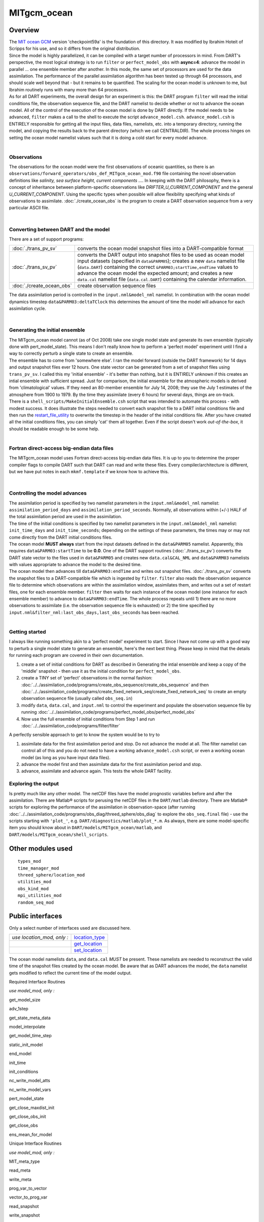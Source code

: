 MITgcm_ocean
============

Overview
--------

| The `MIT ocean GCM <http://mitgcm.org/>`__ version 'checkpoint59a' is the foundation of this directory. It was
  modified by Ibrahim Hoteit of Scripps for his use, and so it differs from the original distribution.
| Since the model is highly parallelized, it can be compiled with a target number of processors in mind. From DART's
  perspective, the most logical strategy is to run ``filter`` or ``perfect_model_obs`` with **async=4**: advance the
  model in parallel ... one ensemble member after another. In this mode, the same set of processors are used for the
  data assimilation. The performance of the parallel assimilation algorithm has been tested up through 64 processors,
  and should scale well beyond that - but it remains to be quantified. The scaling for the ocean model is unknown to me,
  but Ibrahim routinely runs with many more than 64 processors.
| As for all DART experiments, the overall design for an experiment is this: the DART program ``filter`` will read the
  initial conditions file, the observation sequence file, and the DART namelist to decide whether or not to advance the
  ocean model. All of the control of the execution of the ocean model is done by DART directly. If the model needs to be
  advanced, ``filter`` makes a call to the shell to execute the script ``advance_model.csh``. ``advance_model.csh`` is
  ENTIRELY responsible for getting all the input files, data files, namelists, etc. into a temporary directory, running
  the model, and copying the results back to the parent directory (which we call CENTRALDIR). The whole process hinges
  on setting the ocean model namelist values such that it is doing a cold start for every model advance.

| 

Observations
^^^^^^^^^^^^

The observations for the ocean model were the first observations of oceanic quantities, so there is an
``observations/forward_operators/obs_def_MITgcm_ocean_mod.f90`` file containing the novel observation definitions like
*salinity, sea surface height, current components ...*. In keeping with the DART philosophy, there is a concept of
inheritance between platform-specific observations like *DRIFTER_U_CURRENT_COMPONENT* and the general
*U_CURRENT_COMPONENT*. Using the specific types when possible will allow flexibility specifying what kinds of
observations to assimilate. :doc:`./create_ocean_obs` is the program to create a DART observation sequence from a very
particular ASCII file.

| 

Converting between DART and the model
^^^^^^^^^^^^^^^^^^^^^^^^^^^^^^^^^^^^^

There are a set of support programs:

+---------------------------+-----------------------------------------------------------------------------------------+
| :doc:`./trans_pv_sv`      | converts the ocean model snapshot files into a DART-compatible format                   |
+---------------------------+-----------------------------------------------------------------------------------------+
| :doc:`./trans_sv_pv`      | converts the DART output into snapshot files to be used as ocean model input datasets   |
|                           | (specified in ``data``\ ``&PARM05``); creates a new ``data`` namelist file              |
|                           | (``data.DART``) containing the correct ``&PARM03;startTime,endTime`` values to advance  |
|                           | the ocean model the expected amount; and creates a new ``data.cal`` namelist file       |
|                           | (``data.cal.DART``) containing the calendar information.                                |
+---------------------------+-----------------------------------------------------------------------------------------+
| :doc:`./create_ocean_obs` | create observation sequence files                                                       |
+---------------------------+-----------------------------------------------------------------------------------------+

The data assimilation period is controlled in the ``input.nml``\ ``&model_nml`` namelist. In combination with the ocean
model dynamics timestep ``data``\ ``&PARM03:deltaTClock`` this determines the amount of time the model will advance for
each assimilation cycle.

| 

Generating the initial ensemble
^^^^^^^^^^^^^^^^^^^^^^^^^^^^^^^

| The MITgcm_ocean model cannot (as of Oct 2008) take one single model state and generate its own ensemble (typically
  done with pert_model_state). This means I don't really know how to perform a 'perfect model' experiment until I find a
  way to correctly perturb a single state to create an ensemble.
| The ensemble has to come from 'somewhere else'. I ran the model forward (outside the DART framework) for 14 days and
  output snapshot files ever 12 hours. One state vector can be generated from a set of snapshot files using
  ``trans_pv_sv``. I called this my 'initial ensemble' - it's better than nothing, but it is ENTIRELY unknown if this
  creates an intial ensemble with sufficient spread. Just for comparison, the initial ensemble for the atmospheric
  models is derived from 'climatological' values. If they need an 80-member ensemble for July 14, 2008; they use the
  July 1 estimates of the atmosphere from 1900 to 1979. By the time they assimilate (every 6 hours) for several days,
  things are on-track.
| There is a ``shell_scripts/MakeInitialEnsemble.csh`` script that was intended to automate this process - with modest
  success. It does illustrate the steps needed to convert each snapshot file to a DART initial conditions file and then
  run the `restart_file_utility <../../utilities/restart_file_utility.f90>`__ to overwrite the timestep in the header of
  the initial conditions file. After you have created all the initial conditions files, you can simply 'cat' them all
  together. Even if the script doesn't work *out-of-the-box*, it should be readable enough to be some help.

| 

Fortran direct-access big-endian data files
^^^^^^^^^^^^^^^^^^^^^^^^^^^^^^^^^^^^^^^^^^^

The MITgcm_ocean model uses Fortran direct-access big-endian data files. It is up to you to determine the proper
compiler flags to compile DART such that DART can read and write these files. Every compiler/architecture is different,
but we have put notes in each ``mkmf.template`` if we know how to achieve this.

| 

Controlling the model advances
^^^^^^^^^^^^^^^^^^^^^^^^^^^^^^

| The assimilation period is specified by two namelist parameters in the ``input.nml``\ ``&model_nml`` namelist:
  ``assimilation_period_days`` and ``assimilation_period_seconds``. Normally, all observations within (+/-) HALF of the
  total assimilation period are used in the assimilation.
| The time of the initial conditions is specified by two namelist parameters in the ``input.nml``\ ``&model_nml``
  namelist: ``init_time_days`` and ``init_time_seconds``; depending on the settings of these parameters, the times may
  or may not come directly from the DART initial conditions files.
| The ocean model **MUST always** start from the input datasets defined in the ``data``\ ``&PARM05`` namelist.
  Apparently, this requires ``data``\ ``&PARM03:startTime`` to be **0.0**. One of the DART support routines
  (:doc:`./trans_sv_pv`) converts the DART state vector to the files used in ``data``\ ``&PARM05`` and creates new
  ``data.cal``\ ``&CAL_NML`` and ``data``\ ``&PARM03`` namelists with values appropriate to advance the model to the
  desired time.
| The ocean model then advances till ``data``\ ``&PARM03:endTime`` and writes out snapshot files. :doc:`./trans_pv_sv`
  converts the snapshot files to a DART-compatible file which is ingested by ``filter``. ``filter`` also reads the
  observation sequence file to determine which observations are within the assimilation window, assimilates them, and
  writes out a set of restart files, one for each ensemble member. ``filter`` then waits for each instance of the ocean
  model (one instance for each ensemble member) to advance to ``data``\ ``&PARM03:endTime``. The whole process repeats
  until 1) there are no more observations to assimilate (i.e. the observation sequence file is exhausted) or 2) the time
  specified by ``input.nml``\ ``&filter_nml:last_obs_days,last_obs_seconds`` has been reached.

| 

Getting started
^^^^^^^^^^^^^^^

I always like running something akin to a 'perfect model' experiment to start. Since I have not come up with a good way
to perturb a single model state to generate an ensemble, here's the next best thing. Please keep in mind that the
details for running each program are covered in their own documentation.

#. create a set of initial conditions for DART as described in Generating the intial ensemble and keep a copy of the
   'middle' snapshot - then use it as the initial condition for ``perfect_model_obs``.
#. create a TINY set of 'perfect' observations in the normal fashion:
   :doc:`../../assimilation_code/programs/create_obs_sequence/create_obs_sequence` and then
   :doc:`../../assimilation_code/programs/create_fixed_network_seq/create_fixed_network_seq` to create an empty
   observation sequence file (usually called ``obs_seq.in``)
#. modify ``data``, ``data.cal``, and ``input.nml`` to control the experiment and populate the observation sequence file
   by running :doc:`../../assimilation_code/programs/perfect_model_obs/perfect_model_obs`
#. Now use the full ensemble of initial conditions from Step 1 and run
   :doc:`../../assimilation_code/programs/filter/filter`

A perfectly sensible approach to get to know the system would be to try to

#. assimilate data for the first assimilation period and stop. Do not advance the model at all. The filter namelist can
   control all of this and you do not need to have a working ``advance_model.csh`` script, or even a working ocean model
   (as long as you have input data files).
#. advance the model first and then assimilate data for the first assimilation period and stop.
#. advance, assimilate and advance again. This tests the whole DART facility.

Exploring the output
^^^^^^^^^^^^^^^^^^^^

Is pretty much like any other model. The netCDF files have the model prognostic variables before and after the
assimilation. There are Matlab® scripts for perusing the netCDF files in the ``DART/matlab`` directory. There are
Matlab® scripts for exploring the performance of the assimilation in observation-space (after running
:doc:`../../assimilation_code/programs/obs_diag/threed_sphere/obs_diag` to explore the ``obs_seq.final`` file) - use the
scripts starting with ``'plot_'``, e.g. ``DART/diagnostics/matlab/plot_*.m``. As always, there are some model-specific
item you should know about in ``DART/models/MITgcm_ocean/matlab``, and ``DART/models/MITgcm_ocean/shell_scripts``.

Other modules used
------------------

::

   types_mod
   time_manager_mod
   threed_sphere/location_mod
   utilities_mod
   obs_kind_mod
   mpi_utilities_mod
   random_seq_mod

Public interfaces
-----------------

Only a select number of interfaces used are discussed here.

========================== ================================================================================
*use location_mod, only :* `location_type <../../location/threed_sphere/location_mod.html#location_type>`__
\                          `get_location <../../location/threed_sphere/location_mod.html#get_location>`__
\                          `set_location <../../location/threed_sphere/location_mod.html#set_location>`__
========================== ================================================================================

The ocean model namelists ``data``, and ``data.cal`` *MUST* be present. These namelists are needed to reconstruct the
valid time of the snapshot files created by the ocean model. Be aware that as DART advances the model, the ``data``
namelist gets modified to reflect the current time of the model output.

Required Interface Routines

*use model_mod, only :*

get_model_size

adv_1step

get_state_meta_data

model_interpolate

get_model_time_step

static_init_model

end_model

init_time

init_conditions

nc_write_model_atts

nc_write_model_vars

pert_model_state

get_close_maxdist_init

get_close_obs_init

get_close_obs

ens_mean_for_model

Unique Interface Routines

*use model_mod, only :*

MIT_meta_type

read_meta

write_meta

prog_var_to_vector

vector_to_prog_var

read_snapshot

write_snapshot

get_gridsize

snapshot_files_to_sv

sv_to_snapshot_files

timestep_to_DARTtime

DARTtime_to_MITtime

DARTtime_to_timestepindex

write_data_namelistfile

Ocean model namelist interfaces ``&PARM03``, ``&PARM04``, and ``&PARM04`` are read from file ``data``. Ocean model
namelist interface ``&CAL_NML``, is read from file ``data.cal``.

A note about documentation style. Optional arguments are enclosed in brackets *[like this]*.

| 

.. container:: routine

   *model_size = get_model_size( )*
   ::

      integer :: get_model_size

.. container:: indent1

   Returns the length of the model state vector. Required.

   ============== =====================================
   ``model_size`` The length of the model state vector.
   ============== =====================================

| 

.. container:: routine

   *call adv_1step(x, time)*
   ::

      real(r8), dimension(:), intent(inout) :: x
      type(time_type),        intent(in)    :: time

.. container:: indent1

   ``adv_1step`` is not used for the MITgcm_ocean model. Advancing the model is done through the ``advance_model``
   script. This is a NULL_INTERFACE, provided only for compatibility with the DART requirements.

   ======== ==========================================
   ``x``    State vector of length model_size.
   ``time`` Specifies time of the initial model state.
   ======== ==========================================

| 

.. container:: routine

   *call get_state_meta_data (index_in, location, [, var_type] )*
   ::

      integer,             intent(in)  :: index_in
      type(location_type), intent(out) :: location
      integer, optional,   intent(out) ::  var_type 

.. container:: indent1

   ``get_state_meta_data`` returns metadata about a given element of the DART representation of the model state vector.
   Since the DART model state vector is a 1D array and the native model grid is multidimensional,
   ``get_state_meta_data`` returns information about the native model state vector representation. Things like the
   ``location``, or the type of the variable (for instance: salinity, temperature, u current component, ...). The
   integer values used to indicate different variable types in ``var_type`` are themselves defined as public interfaces
   to model_mod if required.

   +--------------+------------------------------------------------------------------------------------------------------+
   | ``index_in`` | Index of state vector element about which information is requested.                                  |
   +--------------+------------------------------------------------------------------------------------------------------+
   | ``location`` | Returns the 3D location of the indexed state variable. The ``location_ type`` comes from             |
   |              | ``DART/location/threed_sphere/location_mod.f90``. Note that the lat/lon are specified in degrees by  |
   |              | the user but are converted to radians internally.                                                    |
   +--------------+------------------------------------------------------------------------------------------------------+
   | *var_type*   | Returns the type of the indexed state variable as an optional argument. The type is one of the list  |
   |              | of supported observation types, found in the block of code starting                                  |
   |              | ``! Integer definitions for DART TYPES`` in                                                          |
   |              | ``DART/assimilation_code/modules/observations/obs_kind_mod.f90``                                     |
   +--------------+------------------------------------------------------------------------------------------------------+

   The list of supported variables in ``DART/assimilation_code/modules/observations/obs_kind_mod.f90`` is created by
   ``preprocess`` using the entries in ``input.nml``\ [``&preprocess_nml, &obs_kind_nml``], ``DEFAULT_obs_kin_mod.F90``
   and ``obs_def_MITgcm_ocean_mod.f90``.

| 

.. container:: routine

   *call model_interpolate(x, location, itype, obs_val, istatus)*
   ::

      real(r8), dimension(:), intent(in)  :: x
      type(location_type),    intent(in)  :: location
      integer,                intent(in)  :: itype
      real(r8),               intent(out) :: obs_val
      integer,                intent(out) :: istatus

.. container:: indent1

   | Given a model state, ``model_interpolate`` returns the value of the desired observation type (which could be a
     state variable) that would be observed at the desired location. The interpolation method is either completely
     specified by the model, or uses some standard 2D or 3D scalar interpolation routines. Put another way,
     ``model_interpolate`` will apply the forward operator **H** to the model state to create an observation at the
     desired location.
   | If the interpolation is valid, ``istatus = 0``. In the case where the observation operator is not defined at the
     given location (e.g. the observation is below the lowest model level, above the top level, or 'dry'), interp_val is
     returned as 0.0 and istatus = 1.

   +-----------------------------------------------------------+-----------------------------------------------------------+
   | ``x``                                                     | A model state vector.                                     |
   +-----------------------------------------------------------+-----------------------------------------------------------+
   | ``location``                                              | Location to which to interpolate.                         |
   +-----------------------------------------------------------+-----------------------------------------------------------+
   | ``itype``                                                 | Not used.                                                 |
   +-----------------------------------------------------------+-----------------------------------------------------------+
   | ``obs_val``                                               | The interpolated value from the model.                    |
   +-----------------------------------------------------------+-----------------------------------------------------------+
   | ``istatus``                                               | Integer flag indicating the success of the interpolation. |
   |                                                           | success == 0, failure == anything else                    |
   +-----------------------------------------------------------+-----------------------------------------------------------+

| 

.. container:: routine

   *var = get_model_time_step()*
   ::

      type(time_type) :: get_model_time_step

.. container:: indent1

   ``get_model_time_step`` returns the forecast length to be used as the "model base time step" in the filter. This is
   the minimum amount of time the model can be advanced by ``filter``. *This is also the assimilation window*. All
   observations within (+/-) one half of the forecast length are used for the assimilation. In the ``MITgcm_ocean``
   case, this is set from the namelist values for
   ``input.nml``\ ``&model_nml:assimilation_period_days, assimilation_period_seconds``, after ensuring the forecast
   length is a multiple of the ocean model dynamical timestep declared by ``data``\ ``&PARM03:deltaTClock``.

   ======= ============================
   ``var`` Smallest time step of model.
   ======= ============================

   Please read the note concerning Controlling the model advances

| 

.. container:: routine

   *call static_init_model()*

.. container:: indent1

   | ``static_init_model`` is called for runtime initialization of the model. The namelists are read to determine
     runtime configuration of the model, the calendar information, the grid coordinates, etc. There are no input
     arguments and no return values. The routine sets module-local private attributes that can then be queried by the
     public interface routines.
   | The namelists (all mandatory) are:
   | ``input.nml``\ ``&model_mod_nml``,
   | ``data.cal``\ ``&CAL_NML``,
   | ``data``\ ``&PARM03``,
   | ``data``\ ``&PARM04``, and
   | ``data``\ ``&PARM05``.

| 

.. container:: routine

   *call end_model()*

.. container:: indent1

   ``end_model`` is used to clean up storage for the model, etc. when the model is no longer needed. There are no
   arguments and no return values. This is required by DART but nothing needs to be done for the MITgcm_ocean model.

| 

.. container:: routine

   *call init_time(time)*
   ::

      type(time_type), intent(out) :: time

.. container:: indent1

   ``init_time`` returns the time at which the model will start if no input initial conditions are to be used. This is
   frequently used to spin-up models from rest, but is not meaningfully supported for the MITgcm_ocean model. The only
   time this routine would get called is if the ``input.nml``\ ``&perfect_model_obs_nml:start_from_restart`` is .false.,
   which is not supported in the MITgcm_ocean model.

   +----------+----------------------------------------------------------------------------------------------------------+
   | ``time`` | the starting time for the model if no initial conditions are to be supplied. As of Oct 2008, this is     |
   |          | hardwired to 0.0                                                                                         |
   +----------+----------------------------------------------------------------------------------------------------------+

| 

.. container:: routine

   *call init_conditions(x)*
   ::

      real(r8), dimension(:), intent(out) :: x

.. container:: indent1

   ``init_conditions`` returns default initial conditions for model; generally used for spinning up initial model
   states. For the MITgcm_ocean model it is just a stub because the initial state is always provided by the input files.

   ===== ==========================================================================
   ``x`` Model state vector. [default is 0.0 for every element of the state vector]
   ===== ==========================================================================

| 

.. container:: routine

   *ierr = nc_write_model_atts(ncFileID)*
   ::

      integer             :: nc_write_model_atts
      integer, intent(in) :: ncFileID

.. container:: indent1

   ``nc_write_model_atts`` writes model-specific attributes to an opened netCDF file: In the MITgcm_ocean case, this
   includes information like the coordinate variables (the grid arrays: XG, XC, YG, YC, ZG, ZC, ...), information from
   some of the namelists, and either the 1D state vector or the prognostic variables (S,T,U,V,Eta). All the required
   information (except for the netCDF file identifier) is obtained from the scope of the ``model_mod`` module.

   ============ =========================================================
   ``ncFileID`` Integer file descriptor to previously-opened netCDF file.
   ``ierr``     Returns a 0 for successful completion.
   ============ =========================================================

   ``nc_write_model_atts`` is responsible for the model-specific attributes in the following DART-output netCDF files:
   ``true_state.nc``, ``preassim.nc``, and ``analysis.nc``.

| 

.. container:: routine

   *ierr = nc_write_model_vars(ncFileID, statevec, copyindex, timeindex)*
   ::

      integer                            :: nc_write_model_vars
      integer,                intent(in) :: ncFileID
      real(r8), dimension(:), intent(in) :: statevec
      integer,                intent(in) :: copyindex
      integer,                intent(in) :: timeindex

.. container:: indent1

   ``nc_write_model_vars`` writes a copy of the state variables to a NetCDF file. Multiple copies of the state for a
   given time are supported, allowing, for instance, a single file to include multiple ensemble estimates of the state.
   Whether the state vector is parsed into prognostic variables (S,T,U,V,Eta) or simply written as a 1D array is
   controlled by ``input.nml``\ ``&model_mod_nml:output_state_vector``. If ``output_state_vector = .true.`` the state
   vector is written as a 1D array (the simplest case, but hard to explore with the diagnostics). If
   ``output_state_vector = .false.`` the state vector is parsed into prognostic variables before being written.

   ============= =================================================
   ``ncFileID``  file descriptor to previously-opened netCDF file.
   ``statevec``  A model state vector.
   ``copyindex`` Integer index of copy to be written.
   ``timeindex`` The timestep counter for the given state.
   ``ierr``      Returns 0 for normal completion.
   ============= =================================================

| 

.. container:: routine

   *call pert_model_state(state, pert_state, interf_provided)*
   ::

      real(r8), dimension(:), intent(in)  :: state
      real(r8), dimension(:), intent(out) :: pert_state
      logical,                intent(out) :: interf_provided

.. container:: indent1

   | Given a model state, ``pert_model_state`` produces a perturbed model state. This is used to generate ensemble
     initial conditions perturbed around some control trajectory state when one is preparing to spin-up ensembles. Since
     the DART state vector for the MITgcm_ocean model contains both 'wet' and 'dry' cells, (the 'dry' cells having a
     value of a perfect 0.0 - not my choice) it is imperative to provide an interface to perturb **just** the wet cells
     (``interf_provided == .true.``).
   | At present (Oct 2008) the magnitude of the perturbation is wholly determined by
     ``input.nml``\ ``&model_mod_nml:model_perturbation_amplitude`` and **utterly, completely fails**. The resulting
     model states cause a fatal error when being read in by the ocean model - something like

   ::

      *** ERROR *** S/R INI_THETA: theta = 0 identically. 
      If this is intentional you will need to edit ini_theta.F to avoid this safety check

   A more robust perturbation mechanism is needed (see, for example this routine in the CAM model_mod.f90). Until then,
   you can avoid using this routine by using your own ensemble of initial conditions. This is determined by setting
   ``input.nml``\ ``&filter_nml:start_from_restart = .false.`` See also Generating the initial ensemble at the start of
   this document.

   +---------------------+-----------------------------------------------------------------------------------------------+
   | ``state``           | State vector to be perturbed.                                                                 |
   +---------------------+-----------------------------------------------------------------------------------------------+
   | ``pert_state``      | The perturbed state vector.                                                                   |
   +---------------------+-----------------------------------------------------------------------------------------------+
   | ``interf_provided`` | Because of the 'wet/dry' issue discussed above, this is always ``.true.``, indicating a       |
   |                     | model-specific perturbation is available.                                                     |
   +---------------------+-----------------------------------------------------------------------------------------------+

| 

.. container:: routine

   *call get_close_maxdist_init(gc, maxdist)*
   ::

      type(get_close_type), intent(inout) :: gc
      real(r8),             intent(in)    :: maxdist

.. container:: indent1

   Pass-through to the 3-D sphere locations module. See
   `get_close_maxdist_init() <../../location/threed_sphere/location_mod.html#get_close_maxdist_init>`__ for the
   documentation of this subroutine.

| 

.. container:: routine

   *call get_close_obs_init(gc, num, obs)*
   ::

      type(get_close_type), intent(inout) :: gc
      integer,              intent(in)    :: num
      type(location_type),  intent(in)    :: obs(num)

.. container:: indent1

   Pass-through to the 3-D sphere locations module. See
   `get_close_obs_init() <../../location/threed_sphere/location_mod.html#get_close_obs_init>`__ for the documentation of
   this subroutine.

| 

.. container:: routine

   *call get_close_obs(gc, base_obs_loc, base_obs_kind, obs, obs_kind, num_close, close_ind [, dist])*
   ::

      type(get_close_type), intent(in)  :: gc
      type(location_type),  intent(in)  :: base_obs_loc
      integer,              intent(in)  :: base_obs_kind
      type(location_type),  intent(in)  :: obs(:)
      integer,              intent(in)  :: obs_kind(:)
      integer,              intent(out) :: num_close
      integer,              intent(out) :: close_ind(:)
      real(r8), optional,   intent(out) :: dist(:)

.. container:: indent1

   Pass-through to the 3-D sphere locations module. See
   `get_close_obs() <../../location/threed_sphere/location_mod.html#get_close_obs>`__ for the documentation of this
   subroutine.

| 

.. container:: routine

   *call ens_mean_for_model(ens_mean)*
   ::

      real(r8), dimension(:), intent(in) :: ens_mean

.. container:: indent1

   ``ens_mean_for_model`` saves a copy of the ensemble mean to module-local storage. Sometimes the ensemble mean is
   needed rather than individual copy estimates. This is a NULL_INTERFACE for the MITgcm_ocean model. At present there
   is no application which requires module-local storage of the ensemble mean. No storage is allocated.

   ============ ==========================
   ``ens_mean`` Ensemble mean state vector
   ============ ==========================

| 

Unique interface routines
-------------------------

| 

.. container:: type

   ::

      type MIT_meta_type
         private
         integer           :: nDims
         integer           :: dimList(3)
         character(len=32) :: dataprec
         integer           :: reclen
         integer           :: nrecords
         integer           :: timeStepNumber
      end type MIT_meta_type

.. container:: indent1

   ``MIT_meta_type`` is a derived type used to codify the metadata associated with a snapshot file.

   +----------------+----------------------------------------------------------------------------------------------------+
   | Component      | Description                                                                                        |
   +================+====================================================================================================+
   | nDims          | the number of dimensions for the associated object. S,T,U,V all have nDims==3, Eta has nDims==2    |
   +----------------+----------------------------------------------------------------------------------------------------+
   | dimList        | the extent of each of the dimensions                                                               |
   +----------------+----------------------------------------------------------------------------------------------------+
   | dataprec       | a character string depicting the precision of the data storage. Commonly 'float32'                 |
   +----------------+----------------------------------------------------------------------------------------------------+
   | reclen         | the record length needed to correctly read using Fortran direct-access. This is tricky business.   |
   |                | Each vendor has their own units for record length. Sometimes it is bytes, sometimes words,         |
   |                | sometimes ???. See comments in code for ``item_size_direct_access``                                |
   +----------------+----------------------------------------------------------------------------------------------------+
   | nrecords       | the number of records (either 2D or 3D hyperslabs) in the snapshot file                            |
   +----------------+----------------------------------------------------------------------------------------------------+
   | timeStepNumber | the timestep number ... the snapshot filenames are constructed using the timestepcount as the      |
   |                | unique part of the filename. To determine the valid time of the snapshot, you must multiply the    |
   |                | timeStepNumber by the amount of time in each timestep and add the start time.                      |
   +----------------+----------------------------------------------------------------------------------------------------+

| 

.. container:: routine

   *metadata = read_meta(fbase [, vartype])*
   ::

      character(len=*),           intent(in)  ::  fbase 
      character(len=*), OPTIONAL, intent(in)  ::  vartype 
      type(MIT_meta_type),        intent(out) ::  metadata 

.. container:: indent1

   | ``read_meta`` reads the metadata file for a particular snapshot file. This routine is primarily bulletproofing,
     since the snapshot files tend to move around a lot. I don't want to use a snapshot file from a 70-level case in a
     40-level experiment; and without checking the metadata, you'd never know. The metadata for the file originally
     comes from the namelist values specifying the grid resolution, etc. If the metadata file exists, the metadata in
     the file is compared to the original specifications. If the metadata file does not exist, no comparison is done.
   | The filename is fundamentally comprised of three parts. Take 'U.0000000024.meta' for example. The first part of the
     name is the variable, the second part of the name is the timestepnumber, the last part is the file extension. For
     various reasons, sometimes it is convenient to call this function without the building the entire filename outside
     the function and then passing it in as an argument. Since the '.meta' extension seems to be fixed, we will only
     concern ourselves with building the 'base' part of the filename, i.e., the first two parts.

   +--------------+------------------------------------------------------------------------------------------------------+
   | ``fbase``    | If *vartype* is supplied, this is simply the timestepnumber converted to a character string of       |
   |              | length 10. For example, '0000000024'. If *vartype* is **not** supplied, it is the entire filename    |
   |              | without the extension; 'U.0000000024', for example.                                                  |
   +--------------+------------------------------------------------------------------------------------------------------+
   | *vartype*    | is an optional argument specifying the first part of the snapshot filename. Generally,               |
   |              | 'S','T','U','V', or 'Eta'.                                                                           |
   +--------------+------------------------------------------------------------------------------------------------------+
   | ``metadata`` | The return value of the function is the metadata for the file, packed into a user-derived variable   |
   |              | type specifically designed for the purpose.                                                          |
   +--------------+------------------------------------------------------------------------------------------------------+

   .. rubric:: Metadata example
      :name: metadata-example
      :class: indent1

   ::

      metadata = read_meta('U.0000000024')
       ... or ...
      metadata = read_meta('0000000024','U')

| 

.. container:: routine

   *call write_meta(metadata, filebase)*
   ::

      type(MIT_meta_type),        intent(in) ::  metadata 
      character(len=*),           intent(in) ::  filebase 

.. container:: indent1

   ``write_meta`` writes a metadata file. This routine is called by routines ``write_2d_snapshot``, and
   ``write_3d_snapshot`` to support converting the DART state vector to something the ocean model can ingest.

   ============ =======================================================================================================
   ``metadata`` The user-derived varible, filled with the metadata for the file.
   ``filebase`` the filename without the extension; 'U.0000000024', for example. (see the Description in ``read_meta``)
   ============ =======================================================================================================

| 

.. container:: routine

   *call prog_var_to_vector(s,t,u,v,eta,x)*
   ::

      real(r4), dimension(:,:,:), intent(in)  :: s,t,u,v
      real(r4), dimension(:,:),   intent(in)  :: eta
      real(r8), dimension(:),     intent(out) :: x

.. container:: indent1

   ``prog_var_to_vector`` packs the prognostic variables [S,T,U,V,Eta] read from the snapshot files into a DART vector.
   The DART vector is simply a 1D vector that includes all the 'dry' cells as well as the 'wet' ones. This routine is
   not presently used (since we never have [S,T,U,V,Eta] as such in memory). See snapshot_files_to_sv.

   +-------------+-------------------------------------------------------------------------------------------------------+
   | ``s,t,u,v`` | The 3D arrays read from the individual snapshot files.                                                |
   +-------------+-------------------------------------------------------------------------------------------------------+
   | ``eta``     | The 2D array read from its snapshot file.                                                             |
   +-------------+-------------------------------------------------------------------------------------------------------+
   | ``x``       | the 1D array containing the concatenated s,t,u,v,eta variables. To save storage, it is possible to    |
   |             | modify the definition of ``r8`` in ``DART/common/types_mod.f90`` to be the same as that of ``r4``.    |
   +-------------+-------------------------------------------------------------------------------------------------------+

| 

.. container:: routine

   *call vector_to_prog_var(x,varindex,hyperslab)*
   ::

      real(r8), dimension(:),     intent(in)  :: x
      integer,                    intent(in)  :: varindex
      real(r4), dimension(:,:,:), intent(out) :: hyperslab -or-
      real(r4), dimension(:,:),   intent(out) :: hyperslab

.. container:: indent1

   ``vector_to_prog_var`` unpacks a prognostic variable [S,T,U,V,Eta] from the DART vector ``x``.

   +-----------------------------------------------------------+-----------------------------------------------------------+
   | ``x``                                                     | the 1D array containing the 1D DART state vector.         |
   +-----------------------------------------------------------+-----------------------------------------------------------+
   | ``varindex``                                              | an integer code specifying which variable to unpack. The  |
   |                                                           | following parameters are in module storage:               |
   |                                                           | ::                                                        |
   |                                                           |                                                           |
   |                                                           |    integer, parameter :: S_index   = 1                    |
   |                                                           |    integer, parameter :: T_index   = 2                    |
   |                                                           |    integer, parameter :: U_index   = 3                    |
   |                                                           |    integer, parameter :: V_index   = 4                    |
   |                                                           |    integer, parameter :: Eta_index = 5                    |
   +-----------------------------------------------------------+-----------------------------------------------------------+
   | ``hyperslab``                                             | The N-D array containing the prognostic variable. The     |
   |                                                           | function is overloaded to be able to return both 2D and   |
   |                                                           | 3D arrays.                                                |
   +-----------------------------------------------------------+-----------------------------------------------------------+

   .. rubric:: Vector_to_prog_var
      :name: vector_to_prog_var
      :class: indent1

   ::

      call vector_to_prog_var(statevec,V_index,data_3d)
       - or - 
      call vector_to_prog_var(statevec,Eta_index,data_2d)

| 

.. container:: routine

   *call read_snapshot(fbase, x, timestep, vartype)*
   ::

      character(len=*),           intent(in)  :: fbase
      real(r4), dimension(:,:,:), intent(out) :: x - or - 
      real(r4), dimension(:,:),   intent(out) :: x
      integer,                    intent(out) :: timestep
      character(len=*), optional, intent(in)  :: vartype

.. container:: indent1

   ``read_snapshot`` reads a snapshot file and returns a hyperslab that includes all the 'dry' cells as well as the
   'wet' ones. By design, the MITgcm_ocean model writes out Fortran direct-access big-endian binary files, independent
   of the platform. Since it is not guaranteed that the binary file we need to read is on the same architecture that
   created the file, getting the compiler settings in ``mkmf.template`` correct to read Fortran direct-access big-endian
   binary files is **imperative** to the process. Since each compiler issues its own error, there's no good way to even
   summarize the error messages you are likely to encounter by improperly reading the binary files. Read each template
   file for hints about the proper settings. See also the section Fortran direct-access big-endian datafiles in the
   "Discussion" of this document.

   +--------------+------------------------------------------------------------------------------------------------------+
   | ``fbase``    | The 'base' portion of the filename, i.e., without the [.meta, .data] extension. If *vartype* is      |
   |              | supplied, *vartype* is prepended to ``fbase`` to create the 'base' portion of the filename.          |
   +--------------+------------------------------------------------------------------------------------------------------+
   | ``x``        | The hyperslab containing what is read. The function is overloaded to be able to return a 2D or 3D    |
   |              | array. ``x`` must be allocated before the call to ``read_snapshot``.                                 |
   +--------------+------------------------------------------------------------------------------------------------------+
   | ``timestep`` | the timestepcount in the ``'fbase'``.meta file, if the .meta file exists. Provided for               |
   |              | bulletproofing.                                                                                      |
   +--------------+------------------------------------------------------------------------------------------------------+
   | *vartype*    | The character string representing the 'prognostic variable' portion of the snapshot filename.        |
   |              | Commonly 'S','T','U','V', or 'Eta'. If supplied, this is prepended to ``fbase`` to create the 'base' |
   |              | portion of the filename.                                                                             |
   +--------------+------------------------------------------------------------------------------------------------------+

   .. rubric:: Code snippet
      :name: code-snippet

   ::

      real(r4), allocatable :: data_2d_array(:,:), data_3d_array(:,:,:)
      ...
      allocate(data_2d_array(Nx,Ny), data_3d_array(Nx,Ny,Nz))
      ...
      call read_snapshot('S.0000000024', data_3d_array, timestepcount_out)
      call read_snapshot(  '0000000024', data_2d_array, timestepcount_out, 'Eta')
      call read_snapshot(  '0000000024', data_3d_array, timestepcount_out, 'T')
      ...

| 

.. container:: routine

   *call write_snapshot(x, fbase, timestepcount)*
   ::

      real(r4), dimension(:,:),   intent(in) :: x - or -
      real(r4), dimension(:,:,:), intent(in) :: x
      character(len=*),           intent(in) :: fbase
      integer, optional,          intent(in) :: timestepcount

.. container:: indent1

   ``write_snapshot`` writes a hyperslab of data to a snapshot file and corresponding metadata file. This routine is an
   integral part of sv_to_snapshot_files, the routine that is responsible for unpacking the DART state vector and
   writing out a set of snapshot files used as input to the ocean model.

   +-------------------+-------------------------------------------------------------------------------------------------+
   | ``x``             | The hyperslab containing the prognostic variable data to be written. The function is overloaded |
   |                   | to be able to ingest a 2D or 3D array.                                                          |
   +-------------------+-------------------------------------------------------------------------------------------------+
   | ``fbase``         | The 'base' portion of the filename, i.e., without the [.meta, .data] extension.                 |
   +-------------------+-------------------------------------------------------------------------------------------------+
   | ``timestepcount`` | the timestepcount to be written into the ``'fbase'``.meta file. If none is supplied,            |
   |                   | ``timestepcount`` is 0. I'm not sure this is ever used, since the timestepcount can be gotten   |
   |                   | from ``fbase``.                                                                                 |
   +-------------------+-------------------------------------------------------------------------------------------------+

| 

.. container:: routine

   *call get_gridsize( num_x, num_y, num_z)*
   ::

      integer, intent(out) :: num_x, num_y, num_z

.. container:: indent1

   ``get_gridsize`` returns the dimensions of the compute domain. The gridsize is determined from
   ``data``\ ``&PARM04:delY,delX``, and ``delZ`` when the namelist is read by ``static_init_model``. The MITgcm_ocean
   model is interesting in that it has a staggered grid but all grid variables are declared the same length.

   ========= ======================================
   ``num_x`` The number of longitudinal gridpoints.
   ``num_y`` The number of latitudinal gridpoints.
   ``num_z`` The number of vertical gridpoints.
   ========= ======================================

| 

.. container:: routine

   *call snapshot_files_to_sv(timestepcount, state_vector)*
   ::

      integer,  intent(in)    :: timestepcount
      real(r8), intent(inout) :: state_vector

.. container:: indent1

   ``snapshot_files_to_sv`` reads the snapshot files for a given timestepcount and concatenates them into a
   DART-compliant 1D array. All the snapshot filenames are constructed given the ``timestepcount`` - read the
   'Description' section of read_meta, particularly the second paragraph.

   ================= ============================================================================
   ``timestepcount`` The integer that corresponds to the middle portion of the snapshot filename.
   ``state_vector``  The 1D array of the DART state vector.
   ================= ============================================================================

   The files are read in this order [S,T,U,V,Eta] (almost alphabetical!) and the multidimensional arrays are unwrapped
   with the leftmost index being the fastest-varying. You shouldn't need to know this, but it is critical to the way
   ``prog_var_to_vector`` and ``vector_to_prog_var`` navigate the array.

   ::

      do k = 1, Nz   ! depth
      do j = 1, Ny   ! latitudes
      do i = 1, Nx   ! longitudes
         state_vector(indx) = data_3d_array(i, j, k)
         indx = indx + 1
      enddo
      enddo
      enddo

| 

.. container:: routine

   *call sv_to_snapshot_files(state_vector, date1, date2)*
   ::

      real(r8), intent(in)    :: state_vector
      integer,  intent(in)    :: date1, date2

.. container:: indent1

   ``sv_to_snapshot_files`` takes the DART state vector and creates a set of snapshot files. The filenames of these
   snapshot files is different than that of snapshot files created by the ocean model. See the 'Notes' section for an
   explanation.

   +------------------+--------------------------------------------------------------------------------------------------+
   | ``state_vector`` | The DART 1D state vector.                                                                        |
   +------------------+--------------------------------------------------------------------------------------------------+
   | ``date1``        | The year/month/day of the valid time for the state vector, in YYYYMMDD format - an 8-digit       |
   |                  | integer. This is the same format as ``data.cal``\ ``&CAL_NML:startDate_1``                       |
   +------------------+--------------------------------------------------------------------------------------------------+
   | ``date2``        | The hour/min/sec of the valid time for the state vector, in HHMMSS format. This is the same      |
   |                  | format as ``data.cal``\ ``&CAL_NML:startDate_2``                                                 |
   +------------------+--------------------------------------------------------------------------------------------------+

   Since the snapshot files have the potential to move around a lot, I thought it best to have a more descriptive name
   than simply the snapshot number. DART creates snapshot files with names like ``S.19960718.060000.data`` to let you
   know it is a snapshot file for 06Z 18 July 1996. This is intended to make it easier to create initial conditions
   files and, should the assimilation fail, inform as to \_when\_ the assimilation failed. Since DART needs the ocean
   model to coldstart (``data``\ ``&PARM02:startTime = 0.0``) for every model advance, every snapshot file has the same
   timestamp. The ``advance_model.csh`` script actually has to rename the DART-written snapshot files to that declared
   by the ``data``\ ``&PARM05`` namelist, so the name is not really critical from that perspective. **However**, the
   components of the DART-derived snapshot files **are** used to create an appropriate ``data.cal``\ ``&CAL_NML`` for
   each successive model advance.

| 

.. container:: routine

   *mytime = timestep_to_DARTtime(TimeStepIndex)*
   ::

      integer,         intent(in)  :: TimeStepIndex
      type(time_type), intent(out) :: mytime

.. container:: indent1

   ``timestep_to_DARTtime`` combines the ``TimeStepIndex`` with the time per timestep (from ``data``\ ``&PARM03``) and
   the start date supplied by ``data.cal``\ ``&CAL_NML`` to form a Gregorian calendar date which is then converted to a
   DART time object. As of Oct 2008, this ``model_mod`` is forced to use the Gregorian calendar.

   +-------------------+-------------------------------------------------------------------------------------------------+
   | ``TimeStepIndex`` | an integer referring to the ocean model timestep ... the middle part of the ocean-model-flavor  |
   |                   | snapshot filename.                                                                              |
   +-------------------+-------------------------------------------------------------------------------------------------+
   | ``mytime``        | The DART representation of the time indicated by the ``TimeStepIndex``                          |
   +-------------------+-------------------------------------------------------------------------------------------------+

   The time per timestep is something I don't understand that well. The ``data``\ ``&PARM03`` namelist has three
   variables: ``deltaTmom``, ``deltaTtracer``, and ``deltaTClock``. Since I don't know which one is relavent, and every
   case I looked at had them set to be the same, I decided to require that they all be identical and then it wouldn't
   matter which one I used. The values are checked when the namelist is read.

   ::

      ! Time stepping parameters are in PARM03
      call find_namelist_in_file("data", "PARM03", iunit)
      read(iunit, nml = PARM03, iostat = io)
      call check_namelist_read(iunit, io, "PARM03")

      if ((deltaTmom   == deltaTtracer) .and. &
          (deltaTmom   == deltaTClock ) .and. &
          (deltaTClock == deltaTtracer)) then
         timestep       = deltaTmom                    ! need a time_type version
      else
         write(msgstring,*)"namelist PARM03 has deltaTmom /= deltaTtracer /= deltaTClock"
         call error_handler(E_MSG,"static_init_model", msgstring, source, revision, revdate)
         write(msgstring,*)"values were ",deltaTmom, deltaTtracer, deltaTClock
         call error_handler(E_MSG,"static_init_model", msgstring, source, revision, revdate)
         write(msgstring,*)"At present, DART only supports equal values."
         call error_handler(E_ERR,"static_init_model", msgstring, source, revision, revdate)
      endif

| 

.. container:: routine

   *call DARTtime_to_MITtime(darttime, date1, date2)*
   ::

      type(time_type), intent(in)  :: darttime
      integer,         intent(out) :: date1, date2

.. container:: indent1

   ``DARTtime_to_MITtime`` converts the DART time to a pair of integers that are compatible with the format used in
   ``data.cal``\ ``&CAL_NML``

   +--------------+------------------------------------------------------------------------------------------------------+
   | ``darttime`` | The DART time to be converted.                                                                       |
   +--------------+------------------------------------------------------------------------------------------------------+
   | ``date1``    | The year/month/day component of the time in YYYYMMDD format - an 8-digit integer. This is the same   |
   |              | format as ``data.cal``\ ``&CAL_NML:startDate_1``                                                     |
   +--------------+------------------------------------------------------------------------------------------------------+
   | ``date2``    | The hour/min/sec component of the time in HHMMSS format. This is the same format as                  |
   |              | ``data.cal``\ ``&CAL_NML:startDate_2``                                                               |
   +--------------+------------------------------------------------------------------------------------------------------+

| 

.. container:: routine

   *timeindex = DARTtime_to_timestepindex(darttime)*
   ::

      type(time_type), intent(in)  :: darttime
      integer,         intent(out) :: timeindex

.. container:: indent1

   ``DARTtime_to_timestepindex`` converts the DART time to an integer representing the number of timesteps since the
   date in ``data.cal``\ ``&CAL_NML``, i.e., the start of the model run. The size of each timestep is determined as
   discussed in the timestep_to_DARTtime section.

   ============= =========================================================
   ``darttime``  The DART time to be converted.
   ``timeindex`` The number of timesteps corresponding to the DARTtime ...
   ============= =========================================================

| 

.. container:: routine

   *call write_data_namelistfile()*

.. container:: indent1

   | There are no input arguments to ``write_data_namelistfile``. ``write_data_namelistfile`` reads the ``data``
     namelist file and creates an almost-identical copy named ``data.DART`` that differs only in the namelist parameters
     that control the model advance.
   | (NOTE) ``advance_model.csh`` is designed to first run ``trans_sv_pv`` to create appropriate ``data.DART`` and
     ``data.cal.DART`` files. The script then renames them to that expected by the ocean model.

| 

Namelists
---------

We adhere to the F90 standard of starting a namelist with an ampersand '&' and terminating with a slash '/' for all our
namelist input. Consider yourself forewarned that character strings that contain a '/' must be enclosed in quotes to
prevent them from prematurely terminating the namelist.

.. container:: namelist

   ::

      namelist /model_nml/  assimilation_period_days, &
           assimilation_period_seconds, output_state_vector, model_perturbation_amplitude

.. container:: indent1

   This namelist is read in a file called ``input.nml``. This namelist provides control over the assimilation period for
   the model. All observations within (+/-) half of the assimilation period are assimilated. The assimilation period is
   the minimum amount of time the model can be advanced, and checks are performed to ensure that the assimilation window
   is a multiple of the ocean model dynamical timestep indicated by ``PARM03:deltaTClock``.

   +------------------------------+-----------------------------+-------------------------------------------------------+
   | Contents                     | Type                        | Description                                           |
   +==============================+=============================+=======================================================+
   | assimilation_period_days     | integer *[default: 7]*      | The number of days to advance the model for each      |
   |                              |                             | assimilation.                                         |
   +------------------------------+-----------------------------+-------------------------------------------------------+
   | assimilation_period_seconds  | integer *[default: 0]*      | In addition to ``assimilation_period_days``, the      |
   |                              |                             | number of seconds to advance the model for each       |
   |                              |                             | assimilation.                                         |
   +------------------------------+-----------------------------+-------------------------------------------------------+
   | output_state_vector          | logical *[default: .true.]* | The switch to determine the form of the state vector  |
   |                              |                             | in the output netcdf files. If ``.true.`` the state   |
   |                              |                             | vector will be output exactly as DART uses it ... one |
   |                              |                             | long array. If ``.false.``, the state vector is       |
   |                              |                             | parsed into prognostic variables and output that way  |
   |                              |                             | -- much easier to use with 'ncview', for example.     |
   +------------------------------+-----------------------------+-------------------------------------------------------+
   | model_perturbation_amplitude | real(r8) *[default: 0.2]*   | The amount of noise to add when trying to perturb a   |
   |                              |                             | single state vector to create an ensemble. Only       |
   |                              |                             | needed when                                           |
   |                              |                             | ``inpu                                                |
   |                              |                             | t.nml``\ ``&filter_nml:start_from_restart = .false.`` |
   |                              |                             | See also Generating the initial ensemble at the start |
   |                              |                             | of this document. units: standard deviation of a      |
   |                              |                             | gaussian distribution with the mean at the value of   |
   |                              |                             | the state vector element.                             |
   +------------------------------+-----------------------------+-------------------------------------------------------+

   .. rubric:: Model namelist
      :name: model-namelist

   ::

      &model_nml
         assimilation_period_days     = 1, 
         assimilation_period_seconds  = 0, 
         model_perturbation_amplitude = 0.2, 
         output_state_vector          = .false.  /

| 

.. container:: namelist

   ::

      namelist /CAL_NML/  TheCalendar, startDate_1, startDate_2, calendarDumps

.. container:: indent1

   | This namelist is read in a file called ``data.cal`` This namelist is the same one that is used by the ocean model.
     The values **must** correspond to the date at the start of an experiment. This is more important for
     ``create_ocean_obs, trans_pv_sv`` than for ``filter`` and :doc:`./trans_sv_pv` since ``trans_sv_pv`` takes the
     start time of the experiment from the DART initial conditions file and actually writes a new ``data.cal.DART`` and
     a new ``data.DART`` file. ``advance_model.csh`` renames ``data.DART`` and ``data.cal.DART`` to be used for the
     model advance.
   | Still, the files must exist before DART runs to avoid unnecessarily complex logic. If you are running the support
     programs in a standalone fashion (as you might if you are converting snapshot files into an intial ensemble), it is
     critical that the values in this namelist are correct to have accurate times in the headers of the restart files.
     You can always patch the times in the headers with ``restart_file_utility``.

| 

.. container:: namelist

   ::

      namelist /PARM03/  startTime, endTime, deltaTmom, &
                              deltaTtracer, deltaTClock, dumpFreq, taveFreq, ...

.. container:: indent1

   | This namelist is read in a file called ``data``. This namelist is the same one that is used by the ocean model.
     Only the variables listed here are used by the DART programs, there are more variables that are used only by the
     ocean model.
   | There are two scenarios of interest for this namelist.

   #. During an experiment, the ``advance_model.csh`` script is invoked by ``filter`` and the namelist is read by
      ``trans_sv_pv`` and REWRITTEN for use by the ocean model. Since this all happens in a local directory for the
      model advance, only a copy of the input ``data`` file is overwritten. The intent is that the ``data`` file is
      preserved 'perfectly' except for the values in ``&PARM03`` that pertain to controlling the model advance:
      ``endTime``, ``dumpFreq``, and ``taveFreq``.
   #. Outside the confines of ``trans_sv_pv``, this namelist is always simply read and is unchanged.

   +--------------------------------------+----------+----------------------------------------------------+
   | Contents                             | Type     | Description                                        |
   +======================================+==========+====================================================+
   | startTime                            | real(r8) | This **must** be 0.0 to tell the ocean model to    |
   |                                      |          | read from the input files named in                 |
   |                                      |          | ``data``\ ``&PARM05``.                             |
   +--------------------------------------+----------+----------------------------------------------------+
   | endTime                              | real(r8) | The number of seconds for one model advance.       |
   |                                      |          | (normally set by ``trans_sv_pv``)                  |
   +--------------------------------------+----------+----------------------------------------------------+
   | deltaTmom, deltaTtracer, deltaTClock | real(r8) | These are used when trying to interpret the        |
   |                                      |          | timestepcount in the snapshot files. They must all |
   |                                      |          | be identical unless someone can tell me which one  |
   |                                      |          | is used when the ocean model creates snapshot      |
   |                                      |          | filenames.                                         |
   +--------------------------------------+----------+----------------------------------------------------+
   | dumpFreq, taveFreq                   | real(r8) | Set to the same value value as ``endTime``. I have |
   |                                      |          | never run with different settings, my one concern  |
   |                                      |          | would be how this affects a crappy piece of logic  |
   |                                      |          | in ``advance_model.csh`` that requires there to be |
   |                                      |          | exactly ONE set of snapshot files - and that they  |
   |                                      |          | correspond to the completed model advance.         |
   +--------------------------------------+----------+----------------------------------------------------+

   This namelist is the same one that is used by the ocean model. Only some of the namelist variables are needed by
   DART; the rest are ignored by DART but could be needed by the ocean model. Here is a fragment for a daily
   assimilation timestep with the model dynamics having a much shorter timestep.

   .. rubric:: Parm03 namelist
      :name: parm03-namelist
      :class: indent1

   ::

      &PARM03
         startTime    =     0.,
           endTime    = 86400.,
         deltaTmom    =   900.,
         deltaTtracer =   900.,
         deltaTClock  =   900.,
         dumpFreq     = 86400.,
         taveFreq     = 86400.,
           ...

   This would result in snapshot files with names like ``[S,T,U,V,Eta].0000000096.data`` since 86400/900 = 96. These
   values remain fixed for the entire assimilation experiment, the only thing that changes from the ocean model's
   perspective is a new ``data.cal`` gets created for every new assimilation cycle. ``filter`` is responsible for
   starting and stopping the ocean model. The DART model state has a valid time associated with it, this information is
   used to create the new ``data.cal``.

| 

.. container:: namelist

   ::

      namelist /PARM04/  phiMin, thetaMin, delY, delX, delZ, ...

.. container:: indent1

   This namelist is read in a file called ``data``. This namelist is the same one that is used by the ocean model. Only
   the variables listed here are used by the DART programs, there are more variables that are used only by the ocean
   model.

   +----------+---------------------------+-----------------------------------------------------------------------------+
   | Contents | Type                      | Description                                                                 |
   +==========+===========================+=============================================================================+
   | phiMin   | real(r8)                  | The latitude of the southmost grid edge. In degrees.                        |
   +----------+---------------------------+-----------------------------------------------------------------------------+
   | thetaMin | real(r8)                  | The longitude of the leftmost grid edge. In degrees.                        |
   +----------+---------------------------+-----------------------------------------------------------------------------+
   | delY     | real(r8), dimension(1024) | The latitudinal distance between grid cell edges. In degrees. The array has |
   |          |                           | a default value of 0.0. The number of non-zero entries determines the       |
   |          |                           | number of latitudes. static_init_model() converts the namelist values to    |
   |          |                           | grid centroids and edges.                                                   |
   +----------+---------------------------+-----------------------------------------------------------------------------+
   | delX     | real(r8), dimension(1024) | The longitudinal distance between grid cell edges. In degrees. The array    |
   |          |                           | has a default value of 0.0. The number of non-zero entries determines the   |
   |          |                           | number of longitudes. static_init_model() converts the namelist values to   |
   |          |                           | grid centroids and edges.                                                   |
   +----------+---------------------------+-----------------------------------------------------------------------------+
   | delZ     | real(r8), dimension(512)  | The vertical distance between grid cell edges i.e., the thickness of the    |
   |          |                           | layer. In meters. The array has a default value of 0.0. The number of       |
   |          |                           | non-zero entries determines the number of depths. static_init_model()       |
   |          |                           | converts the namelist values to grid centroids and edges.                   |
   +----------+---------------------------+-----------------------------------------------------------------------------+

   This namelist is the same one that is used by the ocean model. Only some of the namelist variables are needed by
   DART; the rest are ignored by DART but could be needed by the ocean model. Here is a fragment for a (NY=225, NX=256,
   NZ=...) grid

   .. rubric:: Parm04 namelist
      :name: parm04-namelist

   ::

      &PARM04
         phiMin   =     8.4,
         thetaMin =   262.0,
         delY     = 225*0.1,
         delX     = 256*0.1,
         delZ     =  5.0037,
                     5.5860,
                     6.2725,
                     7.0817,
                     8.0350,
                     9.1575,
                    10.4786,
                    12.0322,
                    13.8579,
                    16.0012,
                      ...

   Note that the ``225*0.1`` construct exploits the Fortran repeat mechanism to achieve 225 evenly-spaced gridpoints
   without having to manually enter 225 identical values. No such construct exists for the unevenly-spaced vertical
   layer thicknesses, so each layer thickness is explicitly entered.

| 

.. container:: namelist

   ::

      namelist /PARM05/  bathyFile, hydrogSaltFile, hydrogThetaFile, &
                       uVelInitFile, vVelInitFile, pSurfInitFile

.. container:: indent1

   This namelist is read in a file called ``data``. The only DART component to use this namelist is the shell script
   responsible for advancing the model - ``advance_model.csh``.

   +-----------------+------------------+-------------------------------------------------------------------------------+
   | Contents        | Type             | Description                                                                   |
   +=================+==================+===============================================================================+
   | bathyFile       | character(len=*) | The Fortran direct-access big-endian binary file containing the bathymetry.   |
   +-----------------+------------------+-------------------------------------------------------------------------------+
   | hydrogSaltFile  | character(len=*) | The Fortran direct-access big-endian binary (snapshot) file containing the    |
   |                 |                  | salinity. ``S.0000000096.data``, for example. Units: psu                      |
   +-----------------+------------------+-------------------------------------------------------------------------------+
   | hydrogThetaFile | character(len=*) | The Fortran direct-access big-endian binary (snapshot) file containing the    |
   |                 |                  | temperatures. ``T.0000000096.data``, for example. Units: degrees C            |
   +-----------------+------------------+-------------------------------------------------------------------------------+
   | uVelInitFile    | character(len=*) | The Fortran direct-access big-endian binary (snapshot) file containing the U  |
   |                 |                  | current velocities. ``U.0000000096.data``, for example. Units: m/s            |
   +-----------------+------------------+-------------------------------------------------------------------------------+
   | vVelInitFile    | character(len=*) | The Fortran direct-access big-endian binary (snapshot) file containing the V  |
   |                 |                  | current velocities. ``V.0000000096.data``, for example. Units: m/s            |
   +-----------------+------------------+-------------------------------------------------------------------------------+
   | pSurfInitFile   | character(len=*) | The Fortran direct-access big-endian binary (snapshot) file containing the    |
   |                 |                  | sea surface heights. ``Eta.0000000096.data``, for example. Units: m           |
   +-----------------+------------------+-------------------------------------------------------------------------------+

   This namelist specifies the input files to the ocean model. DART must create these input files. ``advance_model.csh``
   has an ugly block of code that actually 'reads' this namelist and extracts the names of the input files expected by
   the ocean model. ``advance_model.csh`` then **renames** the snapshot files to be that expected by the ocean model.
   For this reason (and several others) a DART experiment occurrs in a separate directory we call CENTRALDIR, and each
   model advance happens in a run-time subdirectory. The data files copied to the run-time directory are deemed to be
   volatile, i.e., we can overwrite them and change them during the course of an experiment.

| 

Files
-----

-  input namelist files: ``data, data.cal, input.nml``
-  input data file: ``filter_ics, perfect_ics``
-  output data files: ``[S,T,U,V,Eta].YYYYMMDD.HHMMSS.[data,meta]``

Please note that there are **many** more files needed to advance the ocean model, none of which are discussed here.

References
----------

-  none

Private components
------------------

N/A
